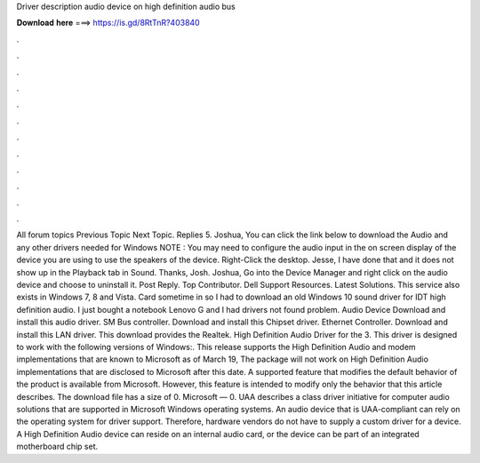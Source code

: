 Driver description audio device on high definition audio bus

𝐃𝐨𝐰𝐧𝐥𝐨𝐚𝐝 𝐡𝐞𝐫𝐞 ===> https://is.gd/8RtTnR?403840

.

.

.

.

.

.

.

.

.

.

.

.

All forum topics Previous Topic Next Topic. Replies 5. Joshua, You can click the link below to download the Audio and any other drivers needed for Windows  NOTE : You may need to configure the audio input in the on screen display of the device you are using to use the speakers of the device.
Right-Click the desktop. Jesse, I have done that and it does not show up in the Playback tab in Sound. Thanks, Josh. Joshua, Go into the Device Manager and right click on the audio device and choose to uninstall it. Post Reply. Top Contributor. Dell Support Resources. Latest Solutions. This service also exists in Windows 7, 8 and Vista. Card sometime in so I had to download an old Windows 10 sound driver for IDT high definition audio.
I just bought a notebook Lenovo G and I had drivers not found problem. Audio Device Download and install this audio driver. SM Bus controller. Download and install this Chipset driver. Ethernet Controller. Download and install this LAN driver. This download provides the Realtek. High Definition Audio Driver for the 3. This driver is designed to work with the following versions of Windows:. This release supports the High Definition Audio and modem implementations that are known to Microsoft as of March 19,  The package will not work on High Definition Audio implementations that are disclosed to Microsoft after this date.
A supported feature that modifies the default behavior of the product is available from Microsoft. However, this feature is intended to modify only the behavior that this article describes. The download file has a size of 0. Microsoft — 0. UAA describes a class driver initiative for computer audio solutions that are supported in Microsoft Windows operating systems.
An audio device that is UAA-compliant can rely on the operating system for driver support. Therefore, hardware vendors do not have to supply a custom driver for a device. A High Definition Audio device can reside on an internal audio card, or the device can be part of an integrated motherboard chip set.